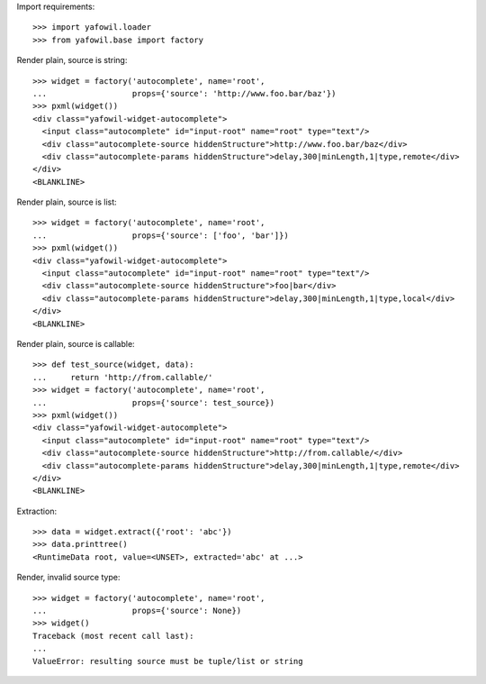 Import requirements::

    >>> import yafowil.loader
    >>> from yafowil.base import factory

Render plain, source is string::

    >>> widget = factory('autocomplete', name='root', 
    ...                  props={'source': 'http://www.foo.bar/baz'})
    >>> pxml(widget())
    <div class="yafowil-widget-autocomplete">
      <input class="autocomplete" id="input-root" name="root" type="text"/>
      <div class="autocomplete-source hiddenStructure">http://www.foo.bar/baz</div>
      <div class="autocomplete-params hiddenStructure">delay,300|minLength,1|type,remote</div>
    </div>
    <BLANKLINE>
            
Render plain, source is list::

    >>> widget = factory('autocomplete', name='root', 
    ...                  props={'source': ['foo', 'bar']})
    >>> pxml(widget())
    <div class="yafowil-widget-autocomplete">
      <input class="autocomplete" id="input-root" name="root" type="text"/>
      <div class="autocomplete-source hiddenStructure">foo|bar</div>
      <div class="autocomplete-params hiddenStructure">delay,300|minLength,1|type,local</div>
    </div>
    <BLANKLINE>

Render plain, source is callable::

    >>> def test_source(widget, data):
    ...     return 'http://from.callable/'
    >>> widget = factory('autocomplete', name='root', 
    ...                  props={'source': test_source})
    >>> pxml(widget())
    <div class="yafowil-widget-autocomplete">
      <input class="autocomplete" id="input-root" name="root" type="text"/>
      <div class="autocomplete-source hiddenStructure">http://from.callable/</div>
      <div class="autocomplete-params hiddenStructure">delay,300|minLength,1|type,remote</div>
    </div>
    <BLANKLINE>

Extraction::

    >>> data = widget.extract({'root': 'abc'})
    >>> data.printtree()
    <RuntimeData root, value=<UNSET>, extracted='abc' at ...>

Render, invalid source type::

    >>> widget = factory('autocomplete', name='root', 
    ...                  props={'source': None})
    >>> widget()
    Traceback (most recent call last):
    ...
    ValueError: resulting source must be tuple/list or string
